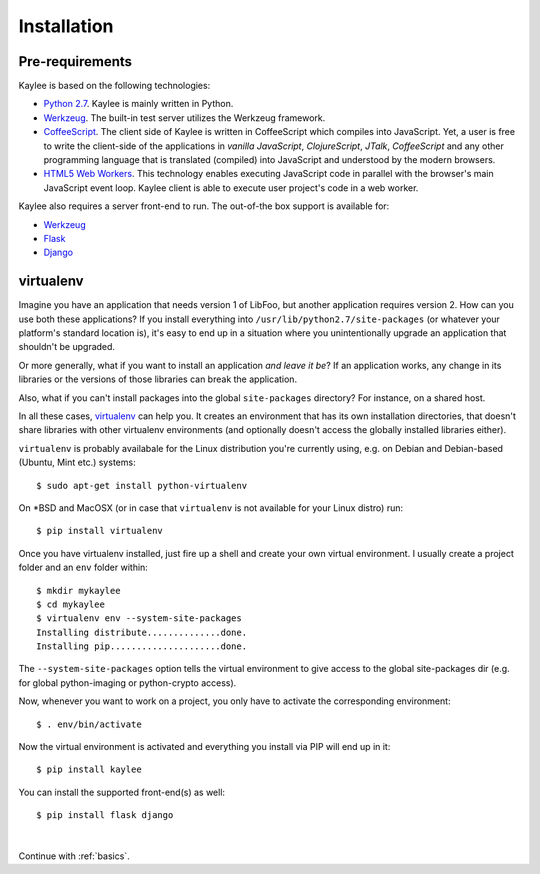 .. _installation:

Installation
============

Pre-requirements
----------------

Kaylee is based on the following technologies:

* `Python 2.7 <http://python.org>`_. Kaylee is mainly written in Python.
* `Werkzeug`_. The built-in test server utilizes the Werkzeug framework.
* `CoffeeScript <http://coffeescript.org>`_. The client side of Kaylee is
  written in CoffeeScript which compiles into JavaScript. Yet, a user
  is free to write the client-side of the applications in *vanilla
  JavaScript*, *ClojureScript*, *JTalk*, *CoffeeScript* and any other
  programming language that is translated (compiled) into JavaScript and
  understood by the modern browsers.
* `HTML5 Web Workers <http://en.wikipedia.org/wiki/Web_worker>`_. This
  technology enables executing JavaScript code in parallel with the
  browser's main JavaScript event loop. Kaylee client is able to execute
  user project's code in a web worker.

Kaylee also requires a server front-end to run. The out-of-the box support
is available for:

* `Werkzeug`_
* `Flask`_
* `Django`_


virtualenv
----------

Imagine you have an application that
needs version 1 of LibFoo, but another application requires version
2.  How can you use both these applications?  If you install
everything into ``/usr/lib/python2.7/site-packages`` (or whatever your
platform's standard location is), it's easy to end up in a situation
where you unintentionally upgrade an application that shouldn't be
upgraded.

Or more generally, what if you want to install an application *and
leave it be*?  If an application works, any change in its libraries or
the versions of those libraries can break the application.

Also, what if you can't install packages into the global
``site-packages`` directory?  For instance, on a shared host.

In all these cases, `virtualenv`_ can help you.  It creates an
environment that has its own installation directories, that doesn't
share libraries with other virtualenv environments (and optionally
doesn't access the globally installed libraries either).

``virtualenv`` is probably availabale for the Linux distribution you're
currently using, e.g. on Debian and Debian-based (Ubuntu, Mint etc.) systems::

  $ sudo apt-get install python-virtualenv

On \*BSD and MacOSX (or in case that ``virtualenv`` is not available for your
Linux distro) run::

  $ pip install virtualenv

Once you have virtualenv installed, just fire up a shell and create your own
virtual environment. I usually create a project folder and an ``env`` folder
within::

  $ mkdir mykaylee
  $ cd mykaylee
  $ virtualenv env --system-site-packages
  Installing distribute..............done.
  Installing pip.....................done.

The ``--system-site-packages`` option tells the virtual environment to give
access to the global site-packages dir (e.g. for global python-imaging
or python-crypto access).

Now, whenever you want to work on a project, you only have to activate the
corresponding environment::

  $ . env/bin/activate

Now the virtual environment is activated and everything you install via PIP
will end up in it::

  $ pip install kaylee

You can install the supported front-end(s) as well::

  $ pip install flask django


|

Continue with :ref:`basics`.

.. _Werkzeug: http://werkzeug.pocoo.org/
.. _Flask: http://flask.pocoo.org
.. _Django: http://djangoproject.com
.. _virtualenv: http://www.virtualenv.org
.. _`demo archive`: _static/kaylee_dev_demo.zip
